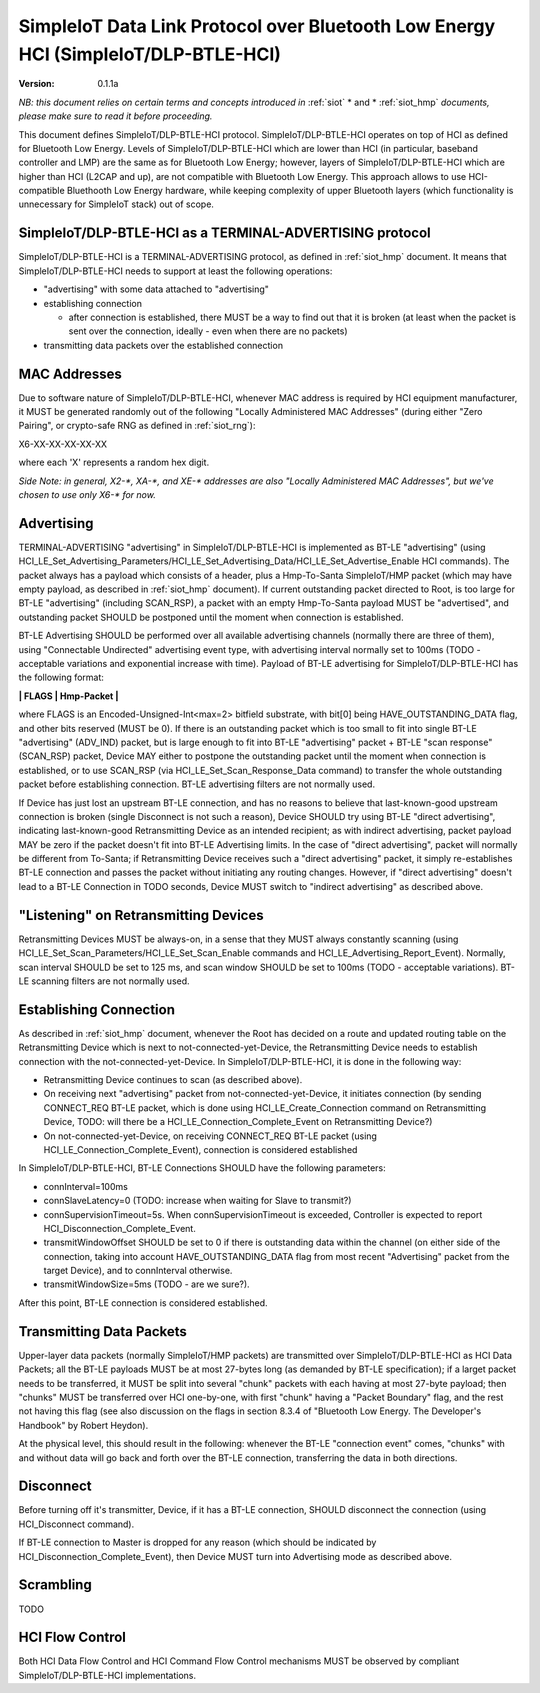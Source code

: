 ..  Copyright (c) 2015, OLogN Technologies AG. All rights reserved.
    Redistribution and use of this file in source (.rst) and compiled
    (.html, .pdf, etc.) forms, with or without modification, are permitted
    provided that the following conditions are met:
        * Redistributions in source form must retain the above copyright
          notice, this list of conditions and the following disclaimer.
        * Redistributions in compiled form must reproduce the above copyright
          notice, this list of conditions and the following disclaimer in the
          documentation and/or other materials provided with the distribution.
        * Neither the name of the OLogN Technologies AG nor the names of its
          contributors may be used to endorse or promote products derived from
          this software without specific prior written permission.
    THIS SOFTWARE IS PROVIDED BY THE COPYRIGHT HOLDERS AND CONTRIBUTORS "AS IS"
    AND ANY EXPRESS OR IMPLIED WARRANTIES, INCLUDING, BUT NOT LIMITED TO, THE
    IMPLIED WARRANTIES OF MERCHANTABILITY AND FITNESS FOR A PARTICULAR PURPOSE
    ARE DISCLAIMED. IN NO EVENT SHALL OLogN Technologies AG BE LIABLE FOR ANY
    DIRECT, INDIRECT, INCIDENTAL, SPECIAL, EXEMPLARY, OR CONSEQUENTIAL DAMAGES
    (INCLUDING, BUT NOT LIMITED TO, PROCUREMENT OF SUBSTITUTE GOODS OR
    SERVICES; LOSS OF USE, DATA, OR PROFITS; OR BUSINESS INTERRUPTION) HOWEVER
    CAUSED AND ON ANY THEORY OF LIABILITY, WHETHER IN CONTRACT, STRICT
    LIABILITY, OR TORT (INCLUDING NEGLIGENCE OR OTHERWISE) ARISING IN ANY WAY
    OUT OF THE USE OF THIS SOFTWARE, EVEN IF ADVISED OF THE POSSIBILITY OF SUCH
    DAMAGE

.. _siot_dlp_btle_hci:

SimpleIoT Data Link Protocol over Bluetooth Low Energy HCI (SimpleIoT/DLP-BTLE-HCI)
===================================================================================

:Version:   0.1.1a

*NB: this document relies on certain terms and concepts introduced in* :ref:`siot` * and * :ref:`siot_hmp` *documents, please make sure to read it before proceeding.*

This document defines SimpleIoT/DLP-BTLE-HCI protocol. SimpleIoT/DLP-BTLE-HCI operates on top of HCI as defined for Bluetooth Low Energy. Levels of SimpleIoT/DLP-BTLE-HCI which are lower than HCI (in particular, baseband controller and LMP) are the same as for Bluetooth Low Energy; however, layers of SimpleIoT/DLP-BTLE-HCI which are higher than HCI (L2CAP and up), are not compatible with Bluetooth Low Energy. This approach allows to use HCI-compatible Bluethooth Low Energy hardware, while keeping complexity of upper Bluetooth layers (which functionality is unnecessary for SimpleIoT stack) out of scope. 

SimpleIoT/DLP-BTLE-HCI as a TERMINAL-ADVERTISING protocol
---------------------------------------------------------

SimpleIoT/DLP-BTLE-HCI is a TERMINAL-ADVERTISING protocol, as defined in :ref:`siot_hmp` document. It means that SimpleIoT/DLP-BTLE-HCI needs to support at least the following operations:

* "advertising" with some data attached to "advertising"
* establishing connection

  + after connection is established, there MUST be a way to find out that it is broken (at least when the packet is sent over the connection, ideally - even when there are no packets)

* transmitting data packets over the established connection

MAC Addresses
-------------

Due to software nature of SimpleIoT/DLP-BTLE-HCI, whenever MAC address is required by HCI equipment manufacturer, it MUST be generated randomly out of the following "Locally Administered MAC Addresses" (during either "Zero Pairing", or crypto-safe RNG as defined in :ref:`siot_rng`): 

X6-XX-XX-XX-XX-XX

where each 'X' represents a random hex digit. 

*Side Note: in general, X2-\*, XA-\*, and XE-\* addresses are also "Locally Administered MAC Addresses", but we've chosen to use only X6-\* for now.*

Advertising
-----------

TERMINAL-ADVERTISING "advertising" in SimpleIoT/DLP-BTLE-HCI is implemented as BT-LE "advertising" (using HCI_LE_Set_Advertising_Parameters/HCI_LE_Set_Advertising_Data/HCI_LE_Set_Advertise_Enable HCI commands). The packet always has a payload which consists of a header, plus a Hmp-To-Santa SimpleIoT/HMP packet (which may have empty payload, as described in :ref:`siot_hmp` document). If current outstanding packet directed to Root, is too large for BT-LE "advertising" (including SCAN_RSP), a packet with an empty Hmp-To-Santa payload MUST be "advertised", and outstanding packet SHOULD be postponed until the moment when connection is established.

BT-LE Advertising SHOULD be performed over all available advertising channels (normally there are three of them), using "Connectable Undirected" advertising event type, with advertising interval normally set to 100ms (TODO - acceptable variations and exponential increase with time). Payload of BT-LE advertising for SimpleIoT/DLP-BTLE-HCI has the following format:

**\| FLAGS \| Hmp-Packet \|**

where FLAGS is an Encoded-Unsigned-Int<max=2> bitfield substrate, with bit[0] being HAVE_OUTSTANDING_DATA flag, and other bits reserved (MUST be 0). If there is an outstanding packet which is too small to fit into single BT-LE "advertising" (ADV_IND) packet, but is large enough to fit into BT-LE "advertising" packet + BT-LE "scan response" (SCAN_RSP) packet, Device MAY either to postpone the outstanding packet until the moment when connection is established, or to use SCAN_RSP (via HCI_LE_Set_Scan_Response_Data command) to transfer the whole outstanding packet before establishing connection. BT-LE advertising filters are not normally used.

If Device has just lost an upstream BT-LE connection, and has no reasons to believe that last-known-good upstream connection is broken (single Disconnect is not such a reason), Device SHOULD try using BT-LE "direct advertising", indicating last-known-good Retransmitting Device as an intended recipient; as with indirect advertising, packet payload MAY be zero if the packet doesn't fit into BT-LE Advertising limits. In the case of "direct advertising", packet will normally be different from To-Santa; if Retransmitting Device receives such a "direct advertising" packet, it simply re-establishes BT-LE connection and passes the packet without initiating any routing changes. However, if "direct advertising" doesn't lead to a BT-LE Connection in TODO seconds, Device MUST switch to "indirect advertising" as described above.

"Listening" on Retransmitting Devices
-------------------------------------

Retransmitting Devices MUST be always-on, in a sense that they MUST always constantly scanning (using HCI_LE_Set_Scan_Parameters/HCI_LE_Set_Scan_Enable commands and HCI_LE_Advertising_Report_Event). Normally, scan interval SHOULD be set to 125 ms, and scan window SHOULD be set to 100ms (TODO - acceptable variations). BT-LE scanning filters are not normally used.

Establishing Connection
-----------------------

As described in :ref:`siot_hmp` document, whenever the Root has decided on a route and updated routing table on the Retransmitting Device which is next to not-connected-yet-Device, the Retransmitting Device needs to establish connection with the not-connected-yet-Device. In SimpleIoT/DLP-BTLE-HCI, it is done in the following way:

* Retransmitting Device continues to scan (as described above).
* On receiving next "advertising" packet from not-connected-yet-Device, it initiates connection (by sending CONNECT_REQ BT-LE packet, which is done using HCI_LE_Create_Connection command on Retransmitting Device, TODO: will there be a HCI_LE_Connection_Complete_Event on Retransmitting Device?)
* On not-connected-yet-Device, on receiving CONNECT_REQ BT-LE packet (using HCI_LE_Connection_Complete_Event), connection is considered established

In SimpleIoT/DLP-BTLE-HCI, BT-LE Connections SHOULD have the following parameters:

* connInterval=100ms
* connSlaveLatency=0 (TODO: increase when waiting for Slave to transmit?)
* connSupervisionTimeout=5s. When connSupervisionTimeout is exceeded, Controller is expected to report HCI_Disconnection_Complete_Event.
* transmitWindowOffset SHOULD be set to 0 if there is outstanding data within the channel (on either side of the connection, taking into account HAVE_OUTSTANDING_DATA flag from most recent "Advertising" packet from the target Device), and to connInterval otherwise.
* transmitWindowSize=5ms (TODO - are we sure?).

After this point, BT-LE connection is considered established.

Transmitting Data Packets
-------------------------

Upper-layer data packets (normally SimpleIoT/HMP packets) are transmitted over SimpleIoT/DLP-BTLE-HCI as HCI Data Packets; all the BT-LE payloads MUST be at most 27-bytes long (as demanded by BT-LE specification); if a larget packet needs to be transferred, it MUST be split into several "chunk" packets with each having at most 27-byte payload; then  "chunks" MUST be transferred over HCI one-by-one, with first "chunk" having a "Packet Boundary" flag, and the rest not having this flag (see also discussion on the flags in section 8.3.4 of "Bluetooth Low Energy. The Developer's Handbook" by Robert Heydon). 

At the physical level, this should result in the following: whenever the BT-LE "connection event" comes, "chunks" with and without data will go back and forth over the BT-LE connection, transferring the data in both directions.

Disconnect
----------

Before turning off it's transmitter, Device, if it has a BT-LE connection, SHOULD disconnect the connection (using HCI_Disconnect command).

If BT-LE connection to Master is dropped for any reason (which should be indicated by HCI_Disconnection_Complete_Event), then Device MUST turn into Advertising mode as described above.

Scrambling
----------

TODO

HCI Flow Control
----------------

Both HCI Data Flow Control and HCI Command Flow Control mechanisms MUST be observed by compliant SimpleIoT/DLP-BTLE-HCI implementations.

